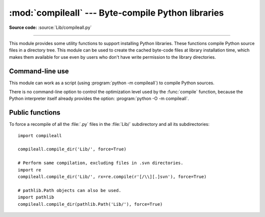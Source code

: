 :mod:`compileall` --- Byte-compile Python libraries
===================================================

.. module:: compileall
   :synopsis: Tools for byte-compiling all Python source files in a directory tree.

**Source code:** :source:`Lib/compileall.py`

--------------

This module provides some utility functions to support installing Python
libraries.  These functions compile Python source files in a directory tree.
This module can be used to create the cached byte-code files at library
installation time, which makes them available for use even by users who don't
have write permission to the library directories.


Command-line use
----------------

This module can work as a script (using :program:`python -m compileall`) to
compile Python sources.

.. program:: compileall

.. cmdoption:: directory ...
               file ...

   Positional arguments are files to compile or directories that contain
   source files, traversed recursively.  If no argument is given, behave as if
   the command line was ``-l <directories from sys.path>``.

.. cmdoption:: -l

   Do not recurse into subdirectories, only compile source code files directly
   contained in the named or implied directories.

.. cmdoption:: -f

   Force rebuild even if timestamps are up-to-date.

.. cmdoption:: -q

   Do not print the list of files compiled. If passed once, error messages will
   still be printed. If passed twice (``-qq``), all output is suppressed.

.. cmdoption:: -d destdir

   Directory prepended to the path to each file being compiled.  This will
   appear in compilation time tracebacks, and is also compiled in to the
   byte-code file, where it will be used in tracebacks and other messages in
   cases where the source file does not exist at the time the byte-code file is
   executed.

.. cmdoption:: -x regex

   regex is used to search the full path to each file considered for
   compilation, and if the regex produces a match, the file is skipped.

.. cmdoption:: -i list

   Read the file ``list`` and add each line that it contains to the list of
   files and directories to compile.  If ``list`` is ``-``, read lines from
   ``stdin``.

.. cmdoption:: -b

   Write the byte-code files to their legacy locations and names, which may
   overwrite byte-code files created by another version of Python.  The default
   is to write files to their :pep:`3147` locations and names, which allows
   byte-code files from multiple versions of Python to coexist.

.. cmdoption:: -r

   Control the maximum recursion level for subdirectories.
   If this is given, then ``-l`` option will not be taken into account.
   :program:`python -m compileall <directory> -r 0` is equivalent to
   :program:`python -m compileall <directory> -l`.

.. cmdoption:: -j N

   Use *N* workers to compile the files within the given directory.
   If ``0`` is used, then the result of :func:`os.cpu_count()`
   will be used.

.. cmdoption:: --invalidation-mode [timestamp|checked-hash|unchecked-hash]

   Control how the generated byte-code files are invalidated at runtime.
   The ``timestamp`` value, means that ``.pyc`` files with the source timestamp
   and size embedded will be generated. The ``checked-hash`` and
   ``unchecked-hash`` values cause hash-based pycs to be generated. Hash-based
   pycs embed a hash of the source file contents rather than a timestamp. See
   :ref:`pyc-invalidation` for more information on how Python validates
   bytecode cache files at runtime.
   The default is ``timestamp`` if the :envvar:`SOURCE_DATE_EPOCH` environment
   variable is not set, and ``checked-hash`` if the ``SOURCE_DATE_EPOCH``
   environment variable is set.

.. versionchanged:: 3.2
   Added the ``-i``, ``-b`` and ``-h`` options.

.. versionchanged:: 3.5
   Added the  ``-j``, ``-r``, and ``-qq`` options.  ``-q`` option
   was changed to a multilevel value.  ``-b`` will always produce a
   byte-code file ending in ``.pyc``, never ``.pyo``.

.. versionchanged:: 3.7
   Added the ``--invalidation-mode`` option.


There is no command-line option to control the optimization level used by the
:func:`compile` function, because the Python interpreter itself already
provides the option: :program:`python -O -m compileall`.

Public functions
----------------

.. function:: compile_dir(dir, maxlevels=10, ddir=None, force=False, rx=None, quiet=0, legacy=False, optimize=-1, workers=1, invalidation_mode=py_compile.PycInvalidationMode.TIMESTAMP)

   Recursively descend the directory tree named by *dir*, compiling all :file:`.py`
   files along the way. Return a true value if all the files compiled successfully,
   and a false value otherwise.

   The *maxlevels* parameter is used to limit the depth of the recursion; it
   defaults to ``10``.

   If *ddir* is given, it is prepended to the path to each file being compiled
   for use in compilation time tracebacks, and is also compiled in to the
   byte-code file, where it will be used in tracebacks and other messages in
   cases where the source file does not exist at the time the byte-code file is
   executed.

   If *force* is true, modules are re-compiled even if the timestamps are up to
   date.

   If *rx* is given, its search method is called on the complete path to each
   file considered for compilation, and if it returns a true value, the file
   is skipped.

   If *quiet* is ``False`` or ``0`` (the default), the filenames and other
   information are printed to standard out. Set to ``1``, only errors are
   printed. Set to ``2``, all output is suppressed.

   If *legacy* is true, byte-code files are written to their legacy locations
   and names, which may overwrite byte-code files created by another version of
   Python.  The default is to write files to their :pep:`3147` locations and
   names, which allows byte-code files from multiple versions of Python to
   coexist.

   *optimize* specifies the optimization level for the compiler.  It is passed to
   the built-in :func:`compile` function.

   The argument *workers* specifies how many workers are used to
   compile files in parallel. The default is to not use multiple workers.
   If the platform can't use multiple workers and *workers* argument is given,
   then sequential compilation will be used as a fallback.  If *workers* is
   lower than ``0``, a :exc:`ValueError` will be raised.

   *invalidation_mode* should be a member of the
   :class:`py_compile.PycInvalidationMode` enum and controls how the generated
   pycs are invalidated at runtime.

   .. versionchanged:: 3.2
      Added the *legacy* and *optimize* parameter.

   .. versionchanged:: 3.5
      Added the *workers* parameter.

   .. versionchanged:: 3.5
      *quiet* parameter was changed to a multilevel value.

   .. versionchanged:: 3.5
      The *legacy* parameter only writes out ``.pyc`` files, not ``.pyo`` files
      no matter what the value of *optimize* is.

   .. versionchanged:: 3.6
      Accepts a :term:`path-like object`.

   .. versionchanged:: 3.7
      The *invalidation_mode* parameter was added.

.. function:: compile_file(fullname, ddir=None, force=False, rx=None, quiet=0, legacy=False, optimize=-1, invalidation_mode=py_compile.PycInvalidationMode.TIMESTAMP)

   Compile the file with path *fullname*. Return a true value if the file
   compiled successfully, and a false value otherwise.

   If *ddir* is given, it is prepended to the path to the file being compiled
   for use in compilation time tracebacks, and is also compiled in to the
   byte-code file, where it will be used in tracebacks and other messages in
   cases where the source file does not exist at the time the byte-code file is
   executed.

   If *rx* is given, its search method is passed the full path name to the
   file being compiled, and if it returns a true value, the file is not
   compiled and ``True`` is returned.

   If *quiet* is ``False`` or ``0`` (the default), the filenames and other
   information are printed to standard out. Set to ``1``, only errors are
   printed. Set to ``2``, all output is suppressed.

   If *legacy* is true, byte-code files are written to their legacy locations
   and names, which may overwrite byte-code files created by another version of
   Python.  The default is to write files to their :pep:`3147` locations and
   names, which allows byte-code files from multiple versions of Python to
   coexist.

   *optimize* specifies the optimization level for the compiler.  It is passed to
   the built-in :func:`compile` function.

   *invalidation_mode* should be a member of the
   :class:`py_compile.PycInvalidationMode` enum and controls how the generated
   pycs are invalidated at runtime.

   .. versionadded:: 3.2

   .. versionchanged:: 3.5
      *quiet* parameter was changed to a multilevel value.

   .. versionchanged:: 3.5
      The *legacy* parameter only writes out ``.pyc`` files, not ``.pyo`` files
      no matter what the value of *optimize* is.

   .. versionchanged:: 3.7
      The *invalidation_mode* parameter was added.

.. function:: compile_path(skip_curdir=True, maxlevels=0, force=False, quiet=0, legacy=False, optimize=-1, invalidation_mode=py_compile.PycInvalidationMode.TIMESTAMP)

   Byte-compile all the :file:`.py` files found along ``sys.path``. Return a
   true value if all the files compiled successfully, and a false value otherwise.

   If *skip_curdir* is true (the default), the current directory is not included
   in the search.  All other parameters are passed to the :func:`compile_dir`
   function.  Note that unlike the other compile functions, ``maxlevels``
   defaults to ``0``.

   .. versionchanged:: 3.2
      Added the *legacy* and *optimize* parameter.

   .. versionchanged:: 3.5
      *quiet* parameter was changed to a multilevel value.

   .. versionchanged:: 3.5
      The *legacy* parameter only writes out ``.pyc`` files, not ``.pyo`` files
      no matter what the value of *optimize* is.

   .. versionchanged:: 3.7
      The *invalidation_mode* parameter was added.

To force a recompile of all the :file:`.py` files in the :file:`Lib/`
subdirectory and all its subdirectories::

   import compileall

   compileall.compile_dir('Lib/', force=True)

   # Perform same compilation, excluding files in .svn directories.
   import re
   compileall.compile_dir('Lib/', rx=re.compile(r'[/\\][.]svn'), force=True)

   # pathlib.Path objects can also be used.
   import pathlib
   compileall.compile_dir(pathlib.Path('Lib/'), force=True)

.. seealso::

   Module :mod:`py_compile`
      Byte-compile a single source file.
